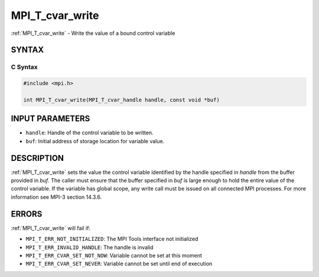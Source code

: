 .. _mpi_t_cvar_write:


MPI_T_cvar_write
================

.. include_body

:ref:`MPI_T_cvar_write` - Write the value of a bound control variable


SYNTAX
------


C Syntax
^^^^^^^^

.. code-block:: c

   #include <mpi.h>

   int MPI_T_cvar_write(MPI_T_cvar_handle handle, const void *buf)


INPUT PARAMETERS
----------------
* ``handle``: Handle of the control variable to be written.
* ``buf``: Initial address of storage location for variable value.

DESCRIPTION
-----------

:ref:`MPI_T_cvar_write` sets the value the control variable identified
by the handle specified in *handle* from the buffer provided in
*buf*. The caller must ensure that the buffer specified in *buf* is
large enough to hold the entire value of the control variable. If the
variable has global scope, any write call must be issued on all
connected MPI processes. For more information see MPI-3 section
14.3.6.


ERRORS
------

:ref:`MPI_T_cvar_write` will fail if:

* ``MPI_T_ERR_NOT_INITIALIZED``: The MPI Tools interface not initialized

* ``MPI_T_ERR_INVALID_HANDLE``: The handle is invalid

* ``MPI_T_ERR_CVAR_SET_NOT_NOW``: Variable cannot be set at this moment

* ``MPI_T_ERR_CVAR_SET_NEVER``: Variable cannot be set until end of execution


.. seealso::
   :ref:`MPI_T_cvar_handle_alloc` :ref:`MPI_T_cvar_get_info`
